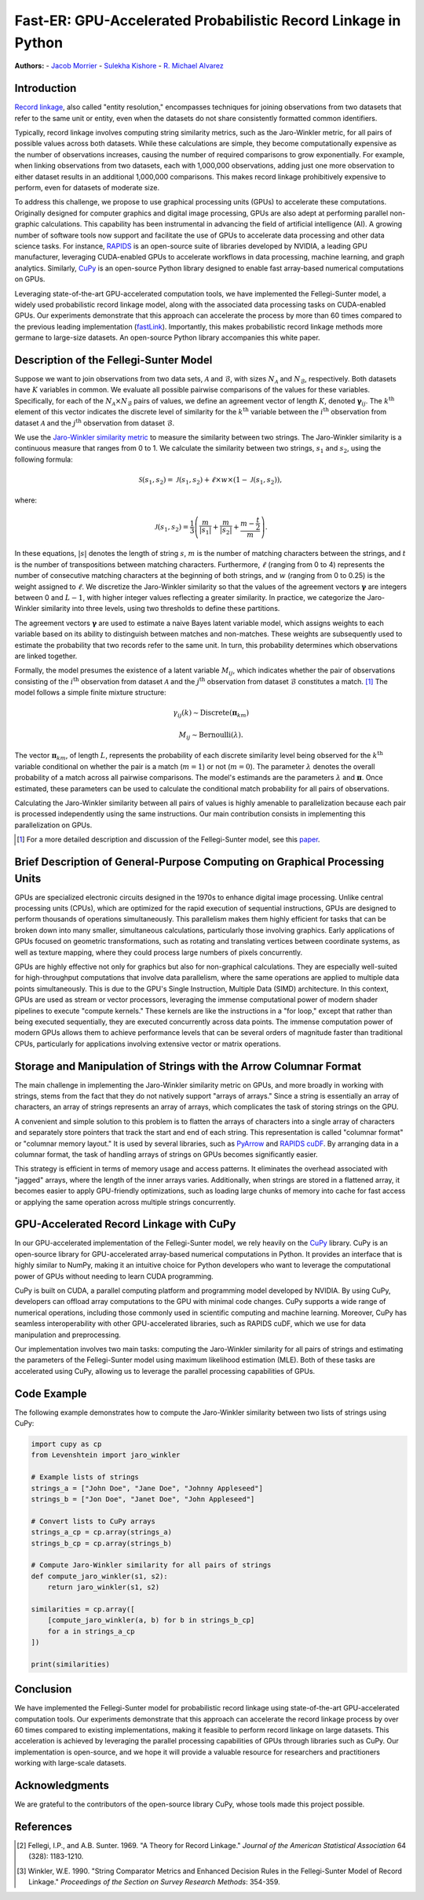 Fast-ER: GPU-Accelerated Probabilistic Record Linkage in Python
==============================================================

**Authors:**
- `Jacob Morrier <https://www.jacobmorrier.com>`_
- `Sulekha Kishore <https://www.linkedin.com/in/sulekha-kishore/>`_
- `R. Michael Alvarez <https://www.rmichaelalvarez.com>`_

Introduction
------------

`Record linkage <https://en.wikipedia.org/wiki/Record_linkage>`_, also called "entity resolution," encompasses techniques for joining observations from two datasets that refer to the same unit or entity, even when the datasets do not share consistently formatted common identifiers.

Typically, record linkage involves computing string similarity metrics, such as the Jaro-Winkler metric, for all pairs of possible values across both datasets. While these calculations are simple, they become computationally expensive as the number of observations increases, causing the number of required comparisons to grow exponentially. For example, when linking observations from two datasets, each with 1,000,000 observations, adding just one more observation to either dataset results in an additional 1,000,000 comparisons. This makes record linkage prohibitively expensive to perform, even for datasets of moderate size.

To address this challenge, we propose to use graphical processing units (GPUs) to accelerate these computations. Originally designed for computer graphics and digital image processing, GPUs are also adept at performing parallel non-graphic calculations. This capability has been instrumental in advancing the field of artificial intelligence (AI). A growing number of software tools now support and facilitate the use of GPUs to accelerate data processing and other data science tasks. For instance, `RAPIDS <https://rapids.ai/>`_ is an open-source suite of libraries developed by NVIDIA, a leading GPU manufacturer, leveraging CUDA-enabled GPUs to accelerate workflows in data processing, machine learning, and graph analytics. Similarly, `CuPy <https://cupy.dev/>`_ is an open-source Python library designed to enable fast array-based numerical computations on GPUs.

Leveraging state-of-the-art GPU-accelerated computation tools, we have implemented the Fellegi-Sunter model, a widely used probabilistic record linkage model, along with the associated data processing tasks on CUDA-enabled GPUs. Our experiments demonstrate that this approach can accelerate the process by more than 60 times compared to the previous leading implementation (`fastLink <https://github.com/kosukeimai/fastLink/tree/master>`_). Importantly, this makes probabilistic record linkage methods more germane to large-size datasets. An open-source Python library accompanies this white paper.

Description of the Fellegi-Sunter Model
---------------------------------------

Suppose we want to join observations from two data sets, :math:`\mathcal{A}` and :math:`\mathcal{B}`, with sizes :math:`N_\mathcal{A}` and :math:`N_\mathcal{B}`, respectively. Both datasets have :math:`K` variables in common. We evaluate all possible pairwise comparisons of the values for these variables. Specifically, for each of the :math:`N_\mathcal{A} \times N_\mathcal{B}` pairs of values, we define an agreement vector of length :math:`K`, denoted :math:`\mathbf{\gamma}_{ij}`. The :math:`k^{\textrm{th}}` element of this vector indicates the discrete level of similarity for the :math:`k^{\textrm{th}}` variable between the :math:`i^{\textrm{th}}` observation from dataset :math:`\mathcal{A}` and the :math:`j^{\textrm{th}}` observation from dataset :math:`\mathcal{B}`.

We use the `Jaro-Winkler similarity metric <https://en.wikipedia.org/wiki/Jaro–Winkler_distance>`_ to measure the similarity between two strings. The Jaro-Winkler similarity is a continuous measure that ranges from 0 to 1. We calculate the similarity between two strings, :math:`s_1` and :math:`s_2`, using the following formula:

.. math::

    \mathcal{S}(s_1, s_2) = \mathcal{J}(s_1, s_2) + \ell \times w \times \left(1 - \mathcal{J}(s_1, s_2)\right),

where:

.. math::

    \mathcal{J}(s_1, s_2) = \frac{1}{3} \left( \frac{m}{\left|s_1\right|} + \frac{m}{\left|s_2\right|} + \frac{m-\frac{t}{2}}{m}\right).

In these equations, :math:`\left|s\right|` denotes the length of string :math:`s`, :math:`m` is the number of matching characters between the strings, and :math:`t` is the number of transpositions between matching characters. Furthermore, :math:`\ell` (ranging from 0 to 4) represents the number of consecutive matching characters at the beginning of both strings, and :math:`w` (ranging from 0 to 0.25) is the weight assigned to :math:`\ell`. We discretize the Jaro-Winkler similarity so that the values of the agreement vectors :math:`\mathbf{\gamma}` are integers between 0 and :math:`L-1`, with higher integer values reflecting a greater similarity. In practice, we categorize the Jaro-Winkler similarity into three levels, using two thresholds to define these partitions.

The agreement vectors :math:`\mathbf{\gamma}` are used to estimate a naive Bayes latent variable model, which assigns weights to each variable based on its ability to distinguish between matches and non-matches. These weights are subsequently used to estimate the probability that two records refer to the same unit. In turn, this probability determines which observations are linked together.

Formally, the model presumes the existence of a latent variable :math:`M_{ij}`, which indicates whether the pair of observations consisting of the :math:`i^{\textrm{th}}` observation from dataset :math:`\mathcal{A}` and the :math:`j^{\textrm{th}}` observation from dataset :math:`\mathcal{B}` constitutes a match. [#]_ The model follows a simple finite mixture structure:

.. math::

    \gamma_{ij}(k) \sim \textrm{Discrete}(\mathbf{\pi}_{km})

.. math::

    M_{ij} \sim \textrm{Bernoulli}(\lambda).

The vector :math:`\mathbf{\pi}_{km}`, of length :math:`L`, represents the probability of each discrete similarity level being observed for the :math:`k^{\textrm{th}}` variable conditional on whether the pair is a match (:math:`m=1`) or not (:math:`m=0`). The parameter :math:`\lambda` denotes the overall probability of a match across all pairwise comparisons. The model's estimands are the parameters :math:`\lambda` and :math:`\mathbf{\pi}`. Once estimated, these parameters can be used to calculate the conditional match probability for all pairs of observations.

Calculating the Jaro-Winkler similarity between all pairs of values is highly amenable to parallelization because each pair is processed independently using the same instructions. Our main contribution consists in implementing this parallelization on GPUs.

.. [#] For a more detailed description and discussion of the Fellegi-Sunter model, see this `paper <https://www.cambridge.org/core/journals/american-political-science-review/article/using-a-probabilistic-model-to-assist-merging-of-largescale-administrative-records/DB2955F64A1F4E262C5B9B26C6D7552E>`_.

Brief Description of General-Purpose Computing on Graphical Processing Units
----------------------------------------------------------------------------

GPUs are specialized electronic circuits designed in the 1970s to enhance digital image processing. Unlike central processing units (CPUs), which are optimized for the rapid execution of sequential instructions, GPUs are designed to perform thousands of operations simultaneously. This parallelism makes them highly efficient for tasks that can be broken down into many smaller, simultaneous calculations, particularly those involving graphics. Early applications of GPUs focused on geometric transformations, such as rotating and translating vertices between coordinate systems, as well as texture mapping, where they could process large numbers of pixels concurrently.

GPUs are highly effective not only for graphics but also for non-graphical calculations. They are especially well-suited for high-throughput computations that involve data parallelism, where the same operations are applied to multiple data points simultaneously. This is due to the GPU's Single Instruction, Multiple Data (SIMD) architecture. In this context, GPUs are used as stream or vector processors, leveraging the immense computational power of modern shader pipelines to execute "compute kernels." These kernels are like the instructions in a "for loop," except that rather than being executed sequentially, they are executed concurrently across data points. The immense computation power of modern GPUs allows them to achieve performance levels that can be several orders of magnitude faster than traditional CPUs, particularly for applications involving extensive vector or matrix operations.

Storage and Manipulation of Strings with the Arrow Columnar Format
------------------------------------------------------------------

The main challenge in implementing the Jaro-Winkler similarity metric on GPUs, and more broadly in working with strings, stems from the fact that they do not natively support "arrays of arrays." Since a string is essentially an array of characters, an array of strings represents an array of arrays, which complicates the task of storing strings on the GPU.

A convenient and simple solution to this problem is to flatten the arrays of characters into a single array of characters and separately store pointers that track the start and end of each string. This representation is called "columnar format" or "columnar memory layout." It is used by several libraries, such as `PyArrow <https://arrow.apache.org/docs/python/>`_ and `RAPIDS cuDF <https://docs.rapids.ai/api/cudf/stable/>`_. By arranging data in a columnar format, the task of handling arrays of strings on GPUs becomes significantly easier.

This strategy is efficient in terms of memory usage and access patterns. It eliminates the overhead associated with "jagged" arrays, where the length of the inner arrays varies. Additionally, when strings are stored in a flattened array, it becomes easier to apply GPU-friendly optimizations, such as loading large chunks of memory into cache for fast access or applying the same operation across multiple strings concurrently.

GPU-Accelerated Record Linkage with CuPy
----------------------------------------

In our GPU-accelerated implementation of the Fellegi-Sunter model, we rely heavily on the `CuPy <https://cupy.dev/>`_ library. CuPy is an open-source library for GPU-accelerated array-based numerical computations in Python. It provides an interface that is highly similar to NumPy, making it an intuitive choice for Python developers who want to leverage the computational power of GPUs without needing to learn CUDA programming.

CuPy is built on CUDA, a parallel computing platform and programming model developed by NVIDIA. By using CuPy, developers can offload array computations to the GPU with minimal code changes. CuPy supports a wide range of numerical operations, including those commonly used in scientific computing and machine learning. Moreover, CuPy has seamless interoperability with other GPU-accelerated libraries, such as RAPIDS cuDF, which we use for data manipulation and preprocessing.

Our implementation involves two main tasks: computing the Jaro-Winkler similarity for all pairs of strings and estimating the parameters of the Fellegi-Sunter model using maximum likelihood estimation (MLE). Both of these tasks are accelerated using CuPy, allowing us to leverage the parallel processing capabilities of GPUs.

Code Example
------------

The following example demonstrates how to compute the Jaro-Winkler similarity between two lists of strings using CuPy:

.. code-block:: python

    import cupy as cp
    from Levenshtein import jaro_winkler

    # Example lists of strings
    strings_a = ["John Doe", "Jane Doe", "Johnny Appleseed"]
    strings_b = ["Jon Doe", "Janet Doe", "John Appleseed"]

    # Convert lists to CuPy arrays
    strings_a_cp = cp.array(strings_a)
    strings_b_cp = cp.array(strings_b)

    # Compute Jaro-Winkler similarity for all pairs of strings
    def compute_jaro_winkler(s1, s2):
        return jaro_winkler(s1, s2)

    similarities = cp.array([
        [compute_jaro_winkler(a, b) for b in strings_b_cp]
        for a in strings_a_cp
    ])

    print(similarities)

Conclusion
----------

We have implemented the Fellegi-Sunter model for probabilistic record linkage using state-of-the-art GPU-accelerated computation tools. Our experiments demonstrate that this approach can accelerate the record linkage process by over 60 times compared to existing implementations, making it feasible to perform record linkage on large datasets. This acceleration is achieved by leveraging the parallel processing capabilities of GPUs through libraries such as CuPy. Our implementation is open-source, and we hope it will provide a valuable resource for researchers and practitioners working with large-scale datasets.

Acknowledgments
---------------

We are grateful to the contributors of the open-source library CuPy, whose tools made this project possible.

References
----------

.. [#] Fellegi, I.P., and A.B. Sunter. 1969. "A Theory for Record Linkage." *Journal of the American Statistical Association* 64 (328): 1183-1210.
.. [#] Winkler, W.E. 1990. "String Comparator Metrics and Enhanced Decision Rules in the Fellegi-Sunter Model of Record Linkage." *Proceedings of the Section on Survey Research Methods*: 354-359.
